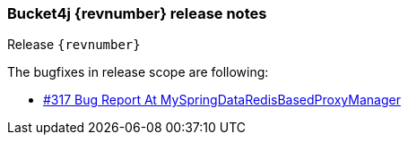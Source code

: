 === Bucket4j {revnumber} release notes
Release `{revnumber}`

.The bugfixes in release scope are following:
* https://github.com/bucket4j/bucket4j/issues/317[#317 Bug Report At MySpringDataRedisBasedProxyManager]
